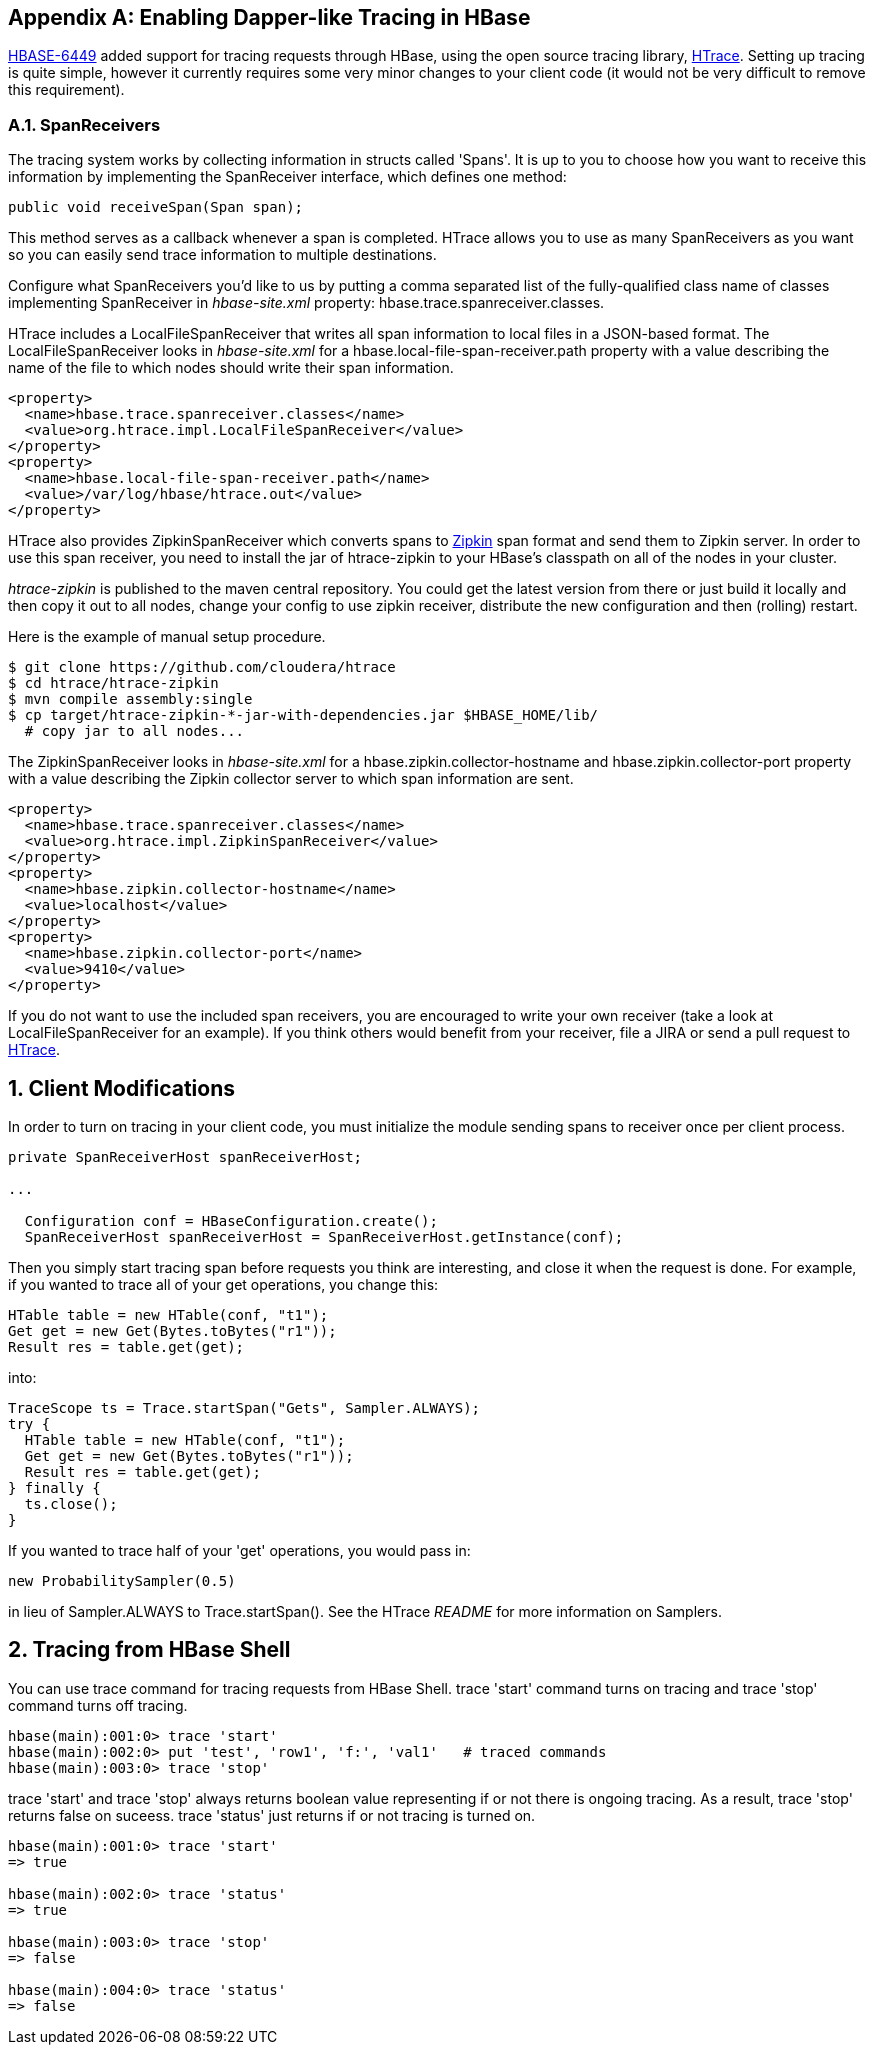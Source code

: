 ////
/**
 *
 * Licensed to the Apache Software Foundation (ASF) under one
 * or more contributor license agreements.  See the NOTICE file
 * distributed with this work for additional information
 * regarding copyright ownership.  The ASF licenses this file
 * to you under the Apache License, Version 2.0 (the
 * "License"); you may not use this file except in compliance
 * with the License.  You may obtain a copy of the License at
 *
 *     http://www.apache.org/licenses/LICENSE-2.0
 *
 * Unless required by applicable law or agreed to in writing, software
 * distributed under the License is distributed on an "AS IS" BASIS,
 * WITHOUT WARRANTIES OR CONDITIONS OF ANY KIND, either express or implied.
 * See the License for the specific language governing permissions and
 * limitations under the License.
 */
////


[appendix]
[[tracing]]
== Enabling Dapper-like Tracing in HBase

:doctype: book
:numbered:
:toc: left
:icons: font
:experimental:

link:https://issues.apache.org/jira/browse/HBASE-6449[HBASE-6449] added support for tracing requests through HBase, using the open source tracing library, link:http://github.com/cloudera/htrace[HTrace].
Setting up tracing is quite simple, however it currently requires some very minor changes to your client code (it would not be very difficult to remove this requirement). 

[[tracing.spanreceivers]]
=== SpanReceivers

The tracing system works by collecting information in structs called 'Spans'. It is up to you to choose how you want to receive this information by implementing the [class]+SpanReceiver+ interface, which defines one method: 

[source]
----

public void receiveSpan(Span span);
----

This method serves as a callback whenever a span is completed.
HTrace allows you to use as many SpanReceivers as you want so you can easily send trace information to multiple destinations. 

Configure what SpanReceivers you'd like to us by putting a comma separated list of the fully-qualified class name of classes implementing [class]+SpanReceiver+ in [path]_hbase-site.xml_ property: [var]+hbase.trace.spanreceiver.classes+. 

HTrace includes a [class]+LocalFileSpanReceiver+ that writes all span information to local files in a JSON-based format.
The [class]+LocalFileSpanReceiver+ looks in [path]_hbase-site.xml_      for a [var]+hbase.local-file-span-receiver.path+ property with a value describing the name of the file to which nodes should write their span information. 

[source]
----

<property>
  <name>hbase.trace.spanreceiver.classes</name>
  <value>org.htrace.impl.LocalFileSpanReceiver</value>
</property>
<property>
  <name>hbase.local-file-span-receiver.path</name>
  <value>/var/log/hbase/htrace.out</value>
</property>
----

HTrace also provides [class]+ZipkinSpanReceiver+ which converts spans to link:http://github.com/twitter/zipkin[Zipkin] span format and send them to Zipkin server.
In order to use this span receiver, you need to install the jar of htrace-zipkin to your HBase's classpath on all of the nodes in your cluster. 

[path]_htrace-zipkin_ is published to the maven central repository.
You could get the latest version from there or just build it locally and then copy it out to all nodes, change your config to use zipkin receiver, distribute the new configuration and then (rolling) restart. 

Here is the example of manual setup procedure. 

----

$ git clone https://github.com/cloudera/htrace
$ cd htrace/htrace-zipkin
$ mvn compile assembly:single
$ cp target/htrace-zipkin-*-jar-with-dependencies.jar $HBASE_HOME/lib/
  # copy jar to all nodes...
----

The [class]+ZipkinSpanReceiver+ looks in [path]_hbase-site.xml_      for a [var]+hbase.zipkin.collector-hostname+ and [var]+hbase.zipkin.collector-port+ property with a value describing the Zipkin collector server to which span information are sent. 

[source,xml]
----

<property>
  <name>hbase.trace.spanreceiver.classes</name>
  <value>org.htrace.impl.ZipkinSpanReceiver</value>
</property> 
<property>
  <name>hbase.zipkin.collector-hostname</name>
  <value>localhost</value>
</property> 
<property>
  <name>hbase.zipkin.collector-port</name>
  <value>9410</value>
</property>
----

If you do not want to use the included span receivers, you are encouraged to write your own receiver (take a look at [class]+LocalFileSpanReceiver+ for an example). If you think others would benefit from your receiver, file a JIRA or send a pull request to link:http://github.com/cloudera/htrace[HTrace]. 

[[tracing.client.modifications]]
== Client Modifications

In order to turn on tracing in your client code, you must initialize the module sending spans to receiver once per client process. 

[source,java]
----

private SpanReceiverHost spanReceiverHost;

...

  Configuration conf = HBaseConfiguration.create();
  SpanReceiverHost spanReceiverHost = SpanReceiverHost.getInstance(conf);
----

Then you simply start tracing span before requests you think are interesting, and close it when the request is done.
For example, if you wanted to trace all of your get operations, you change this: 

[source,java]
----

HTable table = new HTable(conf, "t1");
Get get = new Get(Bytes.toBytes("r1"));
Result res = table.get(get);
----

into: 

[source,java]
----

TraceScope ts = Trace.startSpan("Gets", Sampler.ALWAYS);
try {
  HTable table = new HTable(conf, "t1");
  Get get = new Get(Bytes.toBytes("r1"));
  Result res = table.get(get);
} finally {
  ts.close();
}
----

If you wanted to trace half of your 'get' operations, you would pass in: 

[source,java]
----

new ProbabilitySampler(0.5)
----

in lieu of [var]+Sampler.ALWAYS+ to [class]+Trace.startSpan()+.
See the HTrace [path]_README_ for more information on Samplers. 

[[tracing.client.shell]]
== Tracing from HBase Shell

You can use +trace+ command for tracing requests from HBase Shell. +trace 'start'+ command turns on tracing and +trace
        'stop'+ command turns off tracing. 

[source]
----

hbase(main):001:0> trace 'start'
hbase(main):002:0> put 'test', 'row1', 'f:', 'val1'   # traced commands
hbase(main):003:0> trace 'stop'
----

+trace 'start'+ and +trace 'stop'+ always returns boolean value representing if or not there is ongoing tracing.
As a result, +trace
        'stop'+ returns false on suceess. +trace 'status'+ just returns if or not tracing is turned on. 

[source]
----

hbase(main):001:0> trace 'start'
=> true

hbase(main):002:0> trace 'status'
=> true

hbase(main):003:0> trace 'stop'
=> false

hbase(main):004:0> trace 'status'
=> false
----

:numbered:
